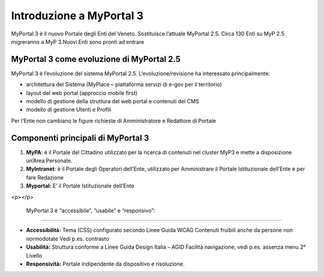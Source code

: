 
.. _h14c52f2624a734b7914581e505130:

Introduzione a MyPortal 3
#########################

MyPortal 3 è il nuovo Portale degli Enti del Veneto. Sostituisce l’attuale MyPortal 2.5. Circa 130 Enti su MyP 2.5 migreranno a MyP 3.Nuovi Enti sono pronti ad entrare

.. _h5214366583543544b2e337872406a53:

MyPortal 3 come evoluzione di MyPortal 2.5
******************************************

MyPortal 3 è l’evoluzione del sistema MyPortal 2.5. L’evoluzione/revisione ha interessato principalmente:

* architettura del Sistema (MyPlace – piattaforma servizi di e-gov per il territorio)

* layout del web portal (approccio mobile first)

* modello di gestione della struttura del web portal e contenuti del CMS

* modello di gestione Utenti e Profili

Per l’Ente non cambiano le figure richieste di Amministratore e Redattore di Portale

.. _h6436387c2b795479551c33396e6778:

Componenti principali di MyPortal 3
***********************************

#. \ |STYLE0|\ : è il Portale del Cittadino utilizzato per la ricerca di contenuti nel cluster MyP3 e mette a disposizione un’Area Personale.

#. \ |STYLE1|\ : è il Portale degli Operatori dell’Ente, utilizzato per Amministrare il Portale Istituzionale dell’Ente e per fare Redazione

#. \ |STYLE2|\  E’ il Portale Istituzionale dell’Ente

.. raw:: html

    <img class="imageLeft" style="width: 360px;"src="https://github.com/nifreddo/Myportal3UserGuide/blob/master/static/3componenti.png">

<p></p>

.. _hf381c939775c343d755b7127783f:

	MyPortal 3 è “accessibile”, “usabile” e “responsivo”:
******************************************************

* \ |STYLE3|\  Tema (CSS) configurato secondo Linee Guida WCAG Contenuti fruibili anche da persone non normodotate Vedi p.es. contrasto

* \ |STYLE4|\  Struttura conforme a Linee Guida Design Italia – AGID Facilità navigazione, vedi p.es. assenza menu 2° Livello

* \ |STYLE5|\  Portale indipendente da dispositivo e risoluzione.


.. bottom of content


.. |STYLE0| replace:: **MyPA**

.. |STYLE1| replace:: **MyIntranet**

.. |STYLE2| replace:: **Myportal:**

.. |STYLE3| replace:: **Accessibilità:**

.. |STYLE4| replace:: **Usabilità:**

.. |STYLE5| replace:: **Responsività:**
